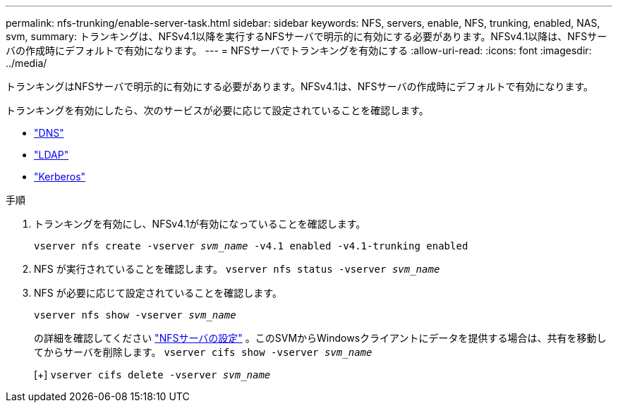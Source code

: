---
permalink: nfs-trunking/enable-server-task.html 
sidebar: sidebar 
keywords: NFS, servers, enable, NFS, trunking, enabled, NAS, svm, 
summary: トランキングは、NFSv4.1以降を実行するNFSサーバで明示的に有効にする必要があります。NFSv4.1以降は、NFSサーバの作成時にデフォルトで有効になります。 
---
= NFSサーバでトランキングを有効にする
:allow-uri-read: 
:icons: font
:imagesdir: ../media/


[role="lead"]
トランキングはNFSサーバで明示的に有効にする必要があります。NFSv4.1は、NFSサーバの作成時にデフォルトで有効になります。

トランキングを有効にしたら、次のサービスが必要に応じて設定されていることを確認します。

* link:../nfs-config/configure-dns-host-name-resolution-task.html["DNS"]
* link:../nfs-config/using-ldap-concept.html["LDAP"]
* link:../nfs-config/kerberos-nfs-strong-security-concept.html["Kerberos"]


.手順
. トランキングを有効にし、NFSv4.1が有効になっていることを確認します。
+
`vserver nfs create -vserver _svm_name_ -v4.1 enabled -v4.1-trunking enabled`

. NFS が実行されていることを確認します。
`vserver nfs status -vserver _svm_name_`
. NFS が必要に応じて設定されていることを確認します。
+
`vserver nfs show -vserver _svm_name_`

+
の詳細を確認してください link:../nfs-config/create-server-task.html["NFSサーバの設定"]
。このSVMからWindowsクライアントにデータを提供する場合は、共有を移動してからサーバを削除します。
`vserver cifs show -vserver _svm_name_`

+
[+]
`vserver cifs delete -vserver _svm_name_`


